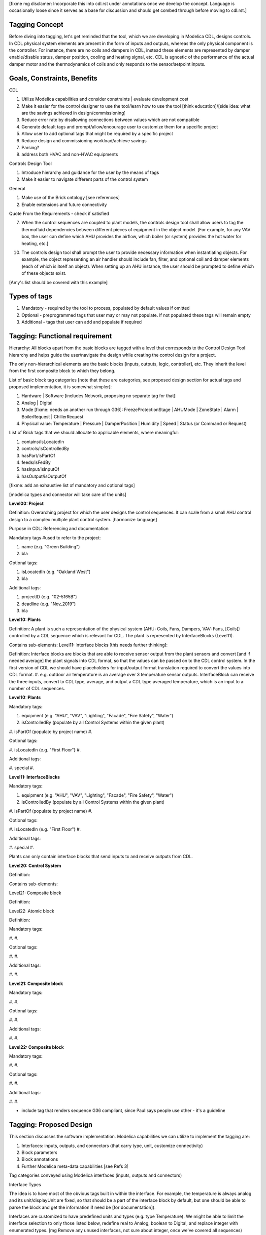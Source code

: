 [fixme mg disclamer: Incorporate this into cdl.rst under annotations once we develop the concept. Language is occasionally loose since it serves as a base for discussion and should get combed through before moving to cdl.rst.]



Tagging Concept
------------

Before diving into tagging, let's get reminded that the tool, which we are developing in Modelica CDL, designs controls. In CDL physical system elements are present in the form of inputs and outputs, whereas the only physical component is the controller. For instance, there are no coils and dampers in CDL, instead these elements are represented by damper enable/disable status, damper position, cooling and heating signal, etc. CDL is agnostic of the performance of the actual damper motor and the thermodynamics of coils and only responds to the sensor/setpoint inputs.

Goals, Constraints, Benefits
----------------------

CDL

#. Utilize Modelica capabilities and consider constraints | evaluate development cost
#. Make it easier for the control designer to use the tool/learn how to use the tool [think education]/[side idea: what are the savings achieved in design/commissioning]
#. Reduce error rate by disallowing connections between values which are not compatible
#. Generate default tags and prompt/allow/encourage user to customize them for a specific project
#. Allow user to add optional tags that might be required by a specific project
#. Reduce design and commissioning workload/achieve savings
#. Parsing?
#. address both HVAC and non-HVAC equipments

Controls Design Tool

#. Introduce hierarchy and guidance for the user by the means of tags
#. Make it easier to navigate different parts of the control system

General

#. Make use of the Brick ontology [see references]
#. Enable extensions and future connectivity

Quote From the Requirements - check if satisfied

7. When the control sequences are coupled to plant models, the controls design tool shall allow users to tag the thermofluid dependencies between different pieces of equipment in the object model. [For example, for any VAV box, the user can define which AHU provides the airflow, which boiler (or system) provides the hot water for heating, etc.]

10. The controls design tool shall prompt the user to provide necessary information when instantiating objects. For example, the object representing an air handler should include fan, filter, and optional coil and damper elements (each of which is itself an object). When setting up an AHU instance, the user should be prompted to define which of these objects exist.

[Amy's list should be covered with this example]

Types of tags
----------------

#. Mandatory - required by the tool to process, populated by default values if omitted
#. Optional - preprogrammed tags that user may or may not populate. If not populated these tags will remain empty
#. Additional - tags that user can add and populate if required


Tagging: Functional requirement
----------------------

Hierarchy: All blocks apart from the basic blocks are tagged with a level that corresponds to the Control Design Tool hierarchy and helps guide the user/navigate the design while creating the control design for a project.

The only non-hierarchical elements are the basic blocks [inputs, outputs, logic, controller], etc. They inherit the level from the first composite block to which they belong.

List of basic block tag categories [note that these are categories, see proposed design section for actual tags and proposed implementation, it is somewhat simpler]:

#. Hardware | Software [includes Network, proposing no separate tag for that]
#. Analog | Digital
#. Mode [fixme: needs an another run through G36]: FreezeProtectionStage | AHUMode | ZoneState | Alarm | BoilerRequest | ChillerRequest
#. Physical value: Temperature | Pressure | DamperPosition | Humidity | Speed | Status (or Command or Request)

List of Brick tags that we should allocate to applicable elements, where meaningful:

#. contains/isLocatedIn
#. controls/isControlledBy
#. hasPart/isPartOf
#. feeds/isFedBy
#. hasInput/isInputOf
#. hasOutput/isOutputOf

[fixme: add an exhaustive list of mandatory and optional tags]

[modelica types and connector will take care of the units]


**Level00: Project**

Definition: Overarching project for which the user designs the control sequences. It can scale from a small AHU control design to a complex multiple plant control system. [harmonize language]

Purpose in CDL: Referencing and documentation

Mandatory tags #used to refer to the project:

#. name (e.g. "Green Building")
#. bla

Optional tags:

#. isLocatedIn (e.g. "Oakland West")
#. bla

Additional tags:

#. projectID (e.g. "02-5165B")
#. deadline (e.g. "Nov_2019")
#. bla

**Level10: Plants**

Definition: A plant is such a representation of the physical system (AHU: Coils, Fans, Dampers, VAV: Fans, [Coils]) controlled by a CDL sequence which is relevant for CDL. The plant is represented by InterfaceBlocks (Level11).

Contains sub-elements:
Level11: Interface blocks [this needs further thinking]:

Definition: Interface blocks are blocks that are able to receive sensor output from the plant sensors and convert [and if needed average] the plant signals into CDL format, so that the values can be passed on to the CDL control system. In the first version of CDL we should have placeholders for input/output format translation required to convert the values into CDL format.
#. e.g. outdoor air temperature is an average over 3 temperature sensor outputs. InterfaceBlock can receive the three inputs, convert to CDL type, average, and output a CDL type averaged temperature, which is an input to a number of CDL sequences.

**Level10: Plants**

Mandatory tags:

#. equipment (e.g. "AHU", "VAV", "Lighting", "Facade", "Fire Safety", "Water")
#. isControlledBy (populate by all Control Systems within the given plant)
#. isPartOf (populate by project name)
#.

Optional tags:

#. isLocatedIn (e.g. "First Floor")
#.

Additional tags:

#. special
#.

**Level11: InterfaceBlocks**

Mandatory tags:

#. equipment (e.g. "AHU", "VAV", "Lighting", "Facade", "Fire Safety", "Water")
#. isControlledBy (populate by all Control Systems within the given plant)
#. isPartOf (populate by project name)
#.

Optional tags:

#. isLocatedIn (e.g. "First Floor")
#.

Additional tags:

#. special
#.


Plants can only contain interface blocks that send inputs to and receive outputs from CDL.


**Level20: Control System**

Definition:

Contains sub-elements:

Level21: Composite block

Definition:

Level22: Atomic block

Definition:


Mandatory tags:

#.
#.

Optional tags:

#.
#.

Additional tags:

#.
#.


**Level21: Composite block**

Mandatory tags:

#.
#.

Optional tags:

#.
#.

Additional tags:

#.
#.


**Level22: Composite block**

Mandatory tags:

#.
#.

Optional tags:

#.
#.

Additional tags:

#.
#.


- include tag that renders sequence G36 compliant, since Paul says people use other - it's a guideline


Tagging: Proposed Design
----------------------

This section discusses the software implementation. Modelica capabilities we can utilize to implement the tagging are:

#. Interfaces: inputs, outputs, and connectors (that carry type, unit, customize connectivity)
#. Block parameters
#. Block annotations
#. Further Modelica meta-data capabilities [see Refs 3]

Tag categories conveyed using Modelica interfaces (inputs, outputs and connectors)

Interface Types

The idea is to have most of the obvious tags built in within the interface. For example, the temperature is always analog and its unit/displayUnit are fixed, so that should be a part of the interface block by default, but one should be able to parse the block and get the information if need be [for documentation]).

Interfaces are customized to have predefined units and types (e.g. type Temperature). We might be able to limit the interface selection to only those listed below, redefine real to Analog, boolean to Digital, and replace integer with enumerated types. [mg Remove any unused interfaces, not sure about integer, once we've covered all sequences)

There should be an Input, Output, and a Connector for each of the listed:

#. HardwareTemperature
#. SoftwareTemperature
#. HardwarePressure
#. SoftwarePressure
#. HardwareDamperPosition
#. SoftwareDamperPosition
#. HardwareHumidity
#. SoftwareHumidity
#. HardwareFanSpeed
#. SoftwareFanSpeed

Enumeration types

#. FreezeProtectionStage
#. ZoneState
#. AHUMode
#. AlarmStatus
#. [mg - I think there were more categories in G36]


Generic Interfaces for extensions:

#. HardwareDigital [mg set it up with boolean]
#. SoftwareDigital [mg set it up with real]
#. HardwareAnalog
#. SoftwareAnalog
#. SoftwareStatus [mg boolean]
#. CustomEnumeration [mg or similar]





Enumerated types (as required by the Guidline and recommended by practitioners):
- inputs



We should add a template enumerated type or two for custom sequences.








Example Usage and Test against notes captured in requirements.rst under CDL
----------------------
From Software Architecture

The Controls Design Tool will use a CDL Parser that parses the CDL library and CDL-compliant specifications. The Sequence Generator will guide the user through a series of questions about the plant and control, and then generates a Control Model that contains the open-loop control sequence. Using the HVAC System Editor, the user will then connect it to a plant model (which consist of the HVAC and building model with exposed control inputs and sensor outputs). This connection will allow testing and modification of the Control Model as needed. Hence, using the HVAC System Editor, the user can manipulate the sequence to adapt it to the actual project.

Evaluate CDL 4, 5, 6, 7

Discussion points [optional read, this is was mostly to help me out with the above schema]
----------------------
#. Should we have standardized unique identifiers for each block in CDL? To develop the schema below, I've used the following

xy_f_n_s_ab

where:

xy is the top down level to which the element belongs (level20 - control system, level21 - atomic block, level22 - composite block, level10 - plant block, level11 - interface block, level00 - project block)

f is the function (interface-[input, output, connector], controller, logic, atomicBlock, compositeBlock, interfaceBlock, plantBlock, projectBlock)

n - block has 0:no parameters, 1:only protected parameters, 2: parameters user can edit, 3: both 1 and 2

I'm inclined to hide this "old school" standardized schema, since it might limit the ease of use and extendability. However we might want to store something like that internally, if we can make use of it. e.g. pull all tagging info from a block that feeds into a block that we are observing.

s - serial number

ab - unique identifier [integer]

References
---------
#. http://www.synergylabs.org/yuvraj/docs/Balaji_BuildSys16_Brick.pdf

#. L. Daniele, F. den Hartog, and J. Roes. Study on semantic
assets for smart appliances interoperability: D-S4: Final
report. Technical report, European Union, 2015.

#. On meta-data in Modelica
http://www.ep.liu.se/ecp/096/018/ecp14096018.pdf
